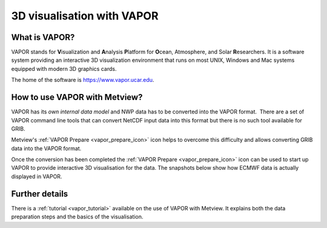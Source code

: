 .. _3d_visualisation_with_vapor:

3D visualisation with VAPOR
///////////////////////////


What is VAPOR?
==============

VAPOR stands for **V**\ isualization and **A**\ nalysis **P**\ latform
for **O**\ cean, Atmosphere, and Solar **R**\ esearchers. It is a
software system providing an interactive 3D visualization environment
that runs on most UNIX, Windows and Mac systems equipped with modern 3D
graphics cards.

The home of the software is https://www.vapor.ucar.edu.

How to use VAPOR with Metview?
==============================

VAPOR has its *own internal data model* and NWP data has to be converted
into the VAPOR format.  There are a set of VAPOR command line tools that
can convert NetCDF input data into this format but there is no such tool
available for GRIB.

Metview's :ref:`VAPOR
Prepare <vapor_prepare_icon>`
icon helps to overcome this difficulty and allows converting GRIB data
into the VAPOR format.

.. image:: /_static/ug/3d_visualisation_with_vapor/image1.png
   :width: 0.68825in
   :height: 0.67371in

Once the conversion has been completed the :ref:`VAPOR
Prepare <vapor_prepare_icon>`
icon can be used to start up VAPOR to provide interactive 3D
visualisation for the data. The snapshots below show how ECMWF data is
actually displayed in VAPOR.

.. image:: /_static/ug/3d_visualisation_with_vapor/image2.png
   :width: 3.125in
   :height: 2.25858in

.. image:: /_static/ug/3d_visualisation_with_vapor/image3.png
   :width: 3.95833in
   :height: 2.23731in


Further details
===============

There is a
:ref:`tutorial <vapor_tutorial>`
available on the use of VAPOR with Metview. It explains both the data
preparation steps and the basics of the visualisation.

.. info::
  
    Details about setting up the Metview VAPOR interface *outside      
    ECMWF* can be accessed :ref:`here <vapor_setup>`.  
